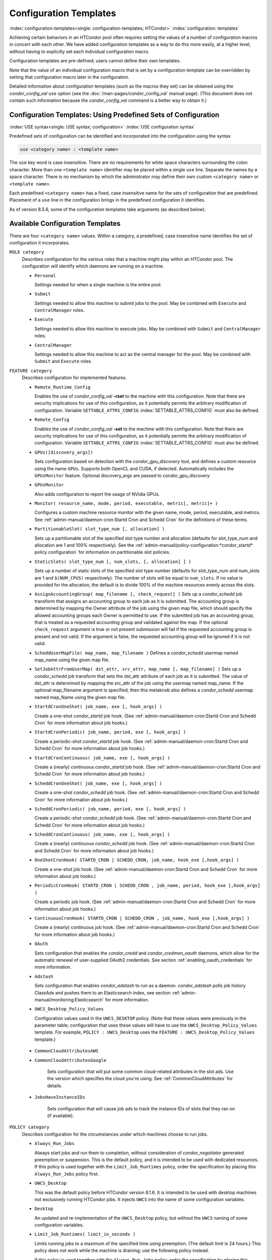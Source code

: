 Configuration Templates
=======================

:index:`configuration-templates<single: configuration-templates; HTCondor>`
:index:`configuration: templates`

Achieving certain behaviors in an HTCondor pool often requires setting
the values of a number of configuration macros in concert with each
other. We have added configuration templates as a way to do this more
easily, at a higher level, without having to explicitly set each
individual configuration macro.

Configuration templates are pre-defined; users cannot define their own
templates.

Note that the value of an individual configuration macro that is set by
a configuration template can be overridden by setting that configuration
macro later in the configuration.

Detailed information about configuration templates (such as the macros
they set) can be obtained using the *condor_config_val* ``use`` option
(see the :doc:`/man-pages/condor_config_val` manual page). (This
document does not contain such information because the
*condor_config_val* command is a better way to obtain it.)

Configuration Templates: Using Predefined Sets of Configuration
---------------------------------------------------------------

:index:`USE syntax<single: USE syntax; configuration>`
:index:`USE configuration syntax`

Predefined sets of configuration can be identified and incorporated into
the configuration using the syntax

.. code-block:: text

      use <category name> : <template name>

The ``use`` key word is case insensitive. There are no requirements for
white space characters surrounding the colon character. More than one
``<template name>`` identifier may be placed within a single ``use``
line. Separate the names by a space character. There is no mechanism by
which the administrator may define their own custom ``<category name>``
or ``<template name>``.

Each predefined ``<category name>`` has a fixed, case insensitive name
for the sets of configuration that are predefined. Placement of a
``use`` line in the configuration brings in the predefined configuration
it identifies.

As of version 8.5.6, some of the configuration templates take arguments
(as described below).

Available Configuration Templates
---------------------------------

There are four ``<category name>`` values. Within a category, a
predefined, case insensitive name identifies the set of configuration it
incorporates.

``ROLE category``
    Describes configuration for the various roles that a machine might
    play within an HTCondor pool. The configuration will identify which
    daemons are running on a machine.

    -  ``Personal``

       Settings needed for when a single machine is the entire pool.

    -  ``Submit``

       Settings needed to allow this machine to submit jobs to the pool.
       May be combined with ``Execute`` and ``CentralManager`` roles.

    -  ``Execute``

       Settings needed to allow this machine to execute jobs. May be
       combined with ``Submit`` and ``CentralManager`` roles.

    -  ``CentralManager``

       Settings needed to allow this machine to act as the central
       manager for the pool. May be combined with ``Submit`` and
       ``Execute`` roles.

``FEATURE category``
    Describes configuration for implemented features.

    -  ``Remote_Runtime_Config``

       Enables the use of *condor_config_val* **-rset** to the machine
       with this configuration. Note that there are security
       implications for use of this configuration, as it potentially
       permits the arbitrary modification of configuration. Variable
       ``SETTABLE_ATTRS_CONFIG`` :index:`SETTABLE_ATTRS_CONFIG`
       must also be defined.

    -  ``Remote_Config``

       Enables the use of *condor_config_val* **-set** to the machine
       with this configuration. Note that there are security
       implications for use of this configuration, as it potentially
       permits the arbitrary modification of configuration. Variable
       ``SETTABLE_ATTRS_CONFIG`` :index:`SETTABLE_ATTRS_CONFIG`
       must also be defined.

    -  ``GPUs([discovery_args])``

       Sets configuration based on detection with the
       *condor_gpu_discovery* tool, and defines a custom resource
       using the name ``GPUs``. Supports both OpenCL and CUDA, if
       detected. Automatically includes the ``GPUsMonitor`` feature.
       Optional discovery_args are passed to *condor_gpu_discovery*

    -  ``GPUsMonitor``

       Also adds configuration to report the usage of NVidia GPUs.

    -  ``Monitor( resource_name, mode, period, executable, metric[, metric]+ )``

       Configures a custom machine resource monitor with the given name,
       mode, period, executable, and metrics. See
       :ref:`admin-manual/daemon-cron:Startd Cron and Schedd Cron` for the definitions of
       these terms.

    -  ``PartitionableSlot( slot_type_num [, allocation] )``

       Sets up a partitionable slot of the specified slot type number
       and allocation (defaults for slot_type_num and allocation are 1
       and 100% respectively). See the 
       :ref:`admin-manual/policy-configuration:*condor_startd* policy
       configuration` for information on partitionable slot policies.

    -  ``StaticSlots( slot_type_num [, num_slots, [, allocation] ] )``

       Sets up a number of static slots of the specified slot type number
       (defaults for slot_type_num and num_slots are 1 and ``$(NUM_CPUS)`` respectively).
       The number of slots will be equal to ``num_slots``. If no value is provided for the allocation,
       the default is to divide 100% of the machine resources evenly across the slots.

    -  ``AssignAccountingGroup( map_filename [, check_request] )`` Sets up a
       *condor_schedd* job transform that assigns an accounting group
       to each job as it is submitted. The accounting group is determined by
       mapping the Owner attribute of the job using the given map file, which
       should specify the allowed accounting groups each Owner is permitted to use.
       If the submitted job has an accounting group, that is treated as a requested
       accounting group and validated against the map.  If the optional
       ``check_request`` argument is true or not present submission will
       fail if the requested accounting group is present and not valid.  If the argument
       is false, the requested accounting group will be ignored if it is not valid.

    -  ``ScheddUserMapFile( map_name, map_filename )`` Defines a
       *condor_schedd* usermap named map_name using the given map
       file.

    -  ``SetJobAttrFromUserMap( dst_attr, src_attr, map_name [, map_filename] )``
       Sets up a *condor_schedd* job transform that sets the dst_attr
       attribute of each job as it is submitted. The value of dst_attr
       is determined by mapping the src_attr of the job using the
       usermap named map_name. If the optional map_filename argument
       is specified, then this metaknob also defines a *condor_schedd*
       usermap named map_Name using the given map file.

    -  ``StartdCronOneShot( job_name, exe [, hook_args] )``

       Create a one-shot *condor_startd* job hook.
       (See :ref:`admin-manual/daemon-cron:Startd Cron and Schedd Cron` for more information
       about job hooks.)

    -  ``StartdCronPeriodic( job_name, period, exe [, hook_args] )``

       Create a periodic-shot *condor_startd* job hook.
       (See :ref:`admin-manual/daemon-cron:Startd Cron and Schedd Cron` for more information
       about job hooks.)

    -  ``StartdCronContinuous( job_name, exe [, hook_args] )``

       Create a (nearly) continuous *condor_startd* job hook.
       (See :ref:`admin-manual/daemon-cron:Startd Cron and Schedd Cron` for more information
       about job hooks.)

    -  ``ScheddCronOneShot( job_name, exe [, hook_args] )``

       Create a one-shot *condor_schedd* job hook.
       (See :ref:`admin-manual/daemon-cron:Startd Cron and Schedd Cron` for more information
       about job hooks.)

    -  ``ScheddCronPeriodic( job_name, period, exe [, hook_args] )``

       Create a periodic-shot *condor_schedd* job hook.
       (See :ref:`admin-manual/daemon-cron:Startd Cron and Schedd Cron` for more information
       about job hooks.)

    -  ``ScheddCronContinuous( job_name, exe [, hook_args] )``

       Create a (nearly) continuous *condor_schedd* job hook.
       (See :ref:`admin-manual/daemon-cron:Startd Cron and Schedd Cron` for more information
       about job hooks.)

    -  ``OneShotCronHook( STARTD_CRON | SCHEDD_CRON, job_name, hook_exe [,hook_args] )``

       Create a one-shot job hook.
       (See :ref:`admin-manual/daemon-cron:Startd Cron and Schedd Cron` for more information
       about job hooks.)

    -  ``PeriodicCronHook( STARTD_CRON | SCHEDD_CRON , job_name, period, hook_exe [,hook_args] )``

       Create a periodic job hook.
       (See :ref:`admin-manual/daemon-cron:Startd Cron and Schedd Cron` for more information
       about job hooks.)

    -  ``ContinuousCronHook( STARTD_CRON | SCHEDD_CRON , job_name, hook_exe [,hook_args] )``

       Create a (nearly) continuous job hook.
       (See :ref:`admin-manual/daemon-cron:Startd Cron and Schedd Cron` for more information
       about job hooks.)

    -  ``OAuth``

       Sets configuration that enables the *condor_credd* and *condor_credmon_oauth* daemons,
       which allow for the automatic renewal of user-supplied OAuth2 credentials.
       See section :ref:`enabling_oauth_credentials` for more information.

    -  ``Adstash``

       Sets configuration that enables *condor_adstash* to run as a daemon.
       *condor_adstash* polls job history ClassAds and pushes them to an
       Elasticsearch index, see section
       :ref:`admin-manual/monitoring:Elasticsearch` for more information.

    -  ``UWCS_Desktop_Policy_Values``

       Configuration values used in the ``UWCS_DESKTOP`` policy. (Note
       that these values were previously in the parameter table;
       configuration that uses these values will have to use the
       ``UWCS_Desktop_Policy_Values`` template. For example,
       ``POLICY : UWCS_Desktop`` uses the
       ``FEATURE : UWCS_Desktop_Policy_Values`` template.)

.. _CommonCloudAttributesConfiguration:

    - ``CommonCloudAttributesAWS``
    - ``CommonCloudAttributesGoogle``

       Sets configuration that will put some common cloud-related attributes
       in the slot ads.  Use the version which specifies the cloud you're
       using.  See :ref:`CommonCloudAttributes` for details.

    - ``JobsHaveInstanceIDs``

       Sets configuration that will cause job ads to track the instance IDs
       of slots that they ran on (if available).

``POLICY category``
    Describes configuration for the circumstances under which machines
    choose to run jobs.

    -  ``Always_Run_Jobs``

       Always start jobs and run them to completion, without
       consideration of *condor_negotiator* generated preemption or
       suspension. This is the default policy, and it is intended to be
       used with dedicated resources. If this policy is used together
       with the ``Limit_Job_Runtimes`` policy, order the specification
       by placing this ``Always_Run_Jobs`` policy first.

    -  ``UWCS_Desktop``

       This was the default policy before HTCondor version 8.1.6. It is
       intended to be used with desktop machines not exclusively running
       HTCondor jobs. It injects ``UWCS`` into the name of some
       configuration variables.

    -  ``Desktop``

       An updated and re-implementation of the ``UWCS_Desktop`` policy,
       but without the ``UWCS`` naming of some configuration variables.

    -  ``Limit_Job_Runtimes( limit_in_seconds )``

       Limits running jobs to a maximum of the specified time using
       preemption. (The default limit is 24 hours.) This policy does not
       work while the machine is draining; use the following policy
       instead.

       If this policy is used together with the ``Always_Run_Jobs``
       policy, order the specification by placing this
       ``Limit_Job_Runtimes`` policy second.

    -  ``Preempt_if_Runtime_Exceeds( limit_in_seconds )``

       Limits running jobs to a maximum of the specified time using
       preemption. (The default limit is 24 hours).

    -  ``Hold_if_Runtime_Exceeds( limit_in_seconds )``

       Limits running jobs to a maximum of the specified time by placing
       them on hold immediately (ignoring any job retirement time). (The
       default limit is 24 hours).

    -  ``Preempt_If_Cpus_Exceeded``

       If the startd observes the number of CPU cores used by the job
       exceed the number of cores in the slot by more than 0.8 on
       average over the past minute, preempt the job immediately
       ignoring any job retirement time.

    -  ``Hold_If_Cpus_Exceeded``

       If the startd observes the number of CPU cores used by the job
       exceed the number of cores in the slot by more than 0.8 on
       average over the past minute, immediately place the job on hold
       ignoring any job retirement time. The job will go on hold with a
       reasonable hold reason in job attribute ``HoldReason`` and a
       value of 101 in job attribute ``HoldReasonCode``. The hold reason
       and code can be customized by specifying
       ``HOLD_REASON_CPU_EXCEEDED`` and ``HOLD_SUBCODE_CPU_EXCEEDED``
       respectively.

    -  ``Preempt_If_Disk_Exceeded``

       If the startd observes the amount of disk space used by the job
       exceed the disk in the slot, preempt the job immediately
       ignoring any job retirement time.

    -  ``Hold_If_Disk_Exceeded``

       If the startd observes the amount of disk space used by the job
       exceed the disk in the slot, immediately place the job on hold
       ignoring any job retirement time. The job will go on hold with a
       reasonable hold reason in job attribute ``HoldReason`` and a
       value of 104 in job attribute ``HoldReasonCode``. The hold reason
       and code can be customized by specifying
       ``HOLD_REASON_DISK_EXCEEDED`` and ``HOLD_SUBCODE_DISK_EXCEEDED``
       respectively.

    -  ``Preempt_If_Memory_Exceeded``

       If the startd observes the memory usage of the job exceed the
       memory provisioned in the slot, preempt the job immediately
       ignoring any job retirement time.

    -  ``Hold_If_Memory_Exceeded``

       If the startd observes the memory usage of the job exceed the
       memory provisioned in the slot, immediately place the job on hold
       ignoring any job retirement time. The job will go on hold with a
       reasonable hold reason in job attribute ``HoldReason`` and a
       value of 102 in job attribute ``HoldReasonCode``. The hold reason
       and code can be customized by specifying
       ``HOLD_REASON_MEMORY_EXCEEDED`` and
       ``HOLD_SUBCODE_MEMORY_EXCEEDED`` respectively.

    -  ``Preempt_If( policy_variable )``

       Preempt jobs according to the specified policy.
       ``policy_variable`` must be the name of a configuration macro
       containing an expression that evaluates to ``True`` if the job
       should be preempted.

       See an example here:
       :ref:`admin-manual/configuration-templates:configuration template examples`.

    -  ``Want_Hold_If( policy_variable, subcode, reason_text )``

       Add the given policy to the ``WANT_HOLD`` expression; if the
       ``WANT_HOLD`` expression is defined, ``policy_variable`` is
       prepended to the existing expression; otherwise ``WANT_HOLD`` is
       simply set to the value of the policy_variable macro.

       See an example here:
       :ref:`admin-manual/configuration-templates:configuration template examples`.

    -  ``Startd_Publish_CpusUsage``

       Publish the number of CPU cores being used by the job into to
       slot ad as attribute ``CpusUsage``. This value will be the
       average number of cores used by the job over the past minute,
       sampling every 5 seconds.

``SECURITY category``
    Describes configuration for an implemented security model.

    -  ``Host_Based``

       The default security model (based on IPs and DNS names). Do not
       combine with ``User_Based`` security.

    -  ``User_Based``

       Grants permissions to an administrator and uses
       ``With_Authentication``. Do not combine with ``Host_Based``
       security.

    -  ``With_Authentication``

       Requires both authentication and integrity checks.

    -  ``Strong``

       Requires authentication, encryption, and integrity checks.

Configuration Template Transition Syntax
----------------------------------------

For pools that are transitioning to using this new syntax in
configuration, while still having some tools and daemons with HTCondor
versions earlier than 8.1.6, special syntax in the configuration will
cause those daemons to fail upon start up, rather than use the new, but
misinterpreted, syntax. Newer daemons will ignore the extra syntax.
Placing the @ character before the ``use`` key word causes the older
daemons to fail when they attempt to parse this syntax.

As an example, consider the *condor_startd* as it starts up. A
*condor_startd* previous to HTCondor version 8.1.6 fails to start when
it sees:

.. code-block:: condor-config

    @use feature : GPUs

Running an older *condor_config_val* also identifies the ``@use`` line
as being bad. A *condor_startd* of HTCondor version 8.1.6 or more
recent sees

.. code-block:: condor-config

    use feature : GPUs

Configuration Template Examples
-------------------------------

-  Preempt a job if its memory usage exceeds the requested memory:

   .. code-block:: condor-config

        MEMORY_EXCEEDED = (isDefined(MemoryUsage) && MemoryUsage > RequestMemory)
        use POLICY : PREEMPT_IF(MEMORY_EXCEEDED) 

-  Put a job on hold if its memory usage exceeds the requested memory:

   .. code-block:: condor-config

        MEMORY_EXCEEDED = (isDefined(MemoryUsage) && MemoryUsage > RequestMemory)
        use POLICY : WANT_HOLD_IF(MEMORY_EXCEEDED, 102, memory usage exceeded request_memory) 

-  Update dynamic GPU information every 15 minutes:

   .. code-block:: condor-config

        use FEATURE : StartdCronPeriodic(DYNGPU, 15*60, $(LOCAL_DIR)\dynamic_gpu_info.pl, $(LIBEXEC)\condor_gpu_discovery -dynamic)

   where ``dynamic_gpu_info.pl`` is a simple perl script that strips off
   the DetectedGPUs line from *condor_gpu_discovery*:

   .. code-block:: perl

        #!/usr/bin/env perl
        my @attrs = `@ARGV`; 
        for (@attrs) { 
            next if ($_ =~ /^Detected/i); 
            print $_; 
        } 
